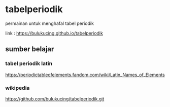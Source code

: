 * tabelperiodik
permainan untuk menghafal tabel periodik

link : https://bulukucing.github.io/tabelperiodik

** sumber belajar
*** tabel periodik latin
https://periodictableofelements.fandom.com/wiki/Latin_Names_of_Elements
*** wikipedia
https://github.com/bulukucing/tabelperiodik.git
   

